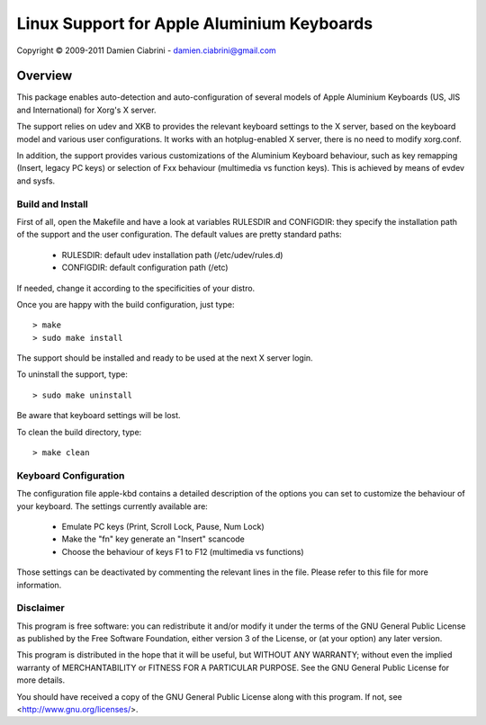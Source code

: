 ===========================================
Linux Support for Apple Aluminium Keyboards
===========================================

Copyright © 2009-2011 Damien Ciabrini - damien.ciabrini@gmail.com


Overview
========
This package enables auto-detection and auto-configuration of several
models of Apple Aluminium Keyboards (US, JIS and International) for
Xorg's X server.

The support relies on udev and XKB to provides the relevant keyboard
settings to the X server, based on the keyboard model and various user
configurations. It works with an hotplug-enabled X server, there is no
need to modify xorg.conf.

In addition, the support provides various customizations of the
Aluminium Keyboard behaviour, such as key remapping (Insert, legacy PC
keys) or selection of Fxx behaviour (multimedia vs function keys).
This is achieved by means of evdev and sysfs.


Build and Install
-----------------
First of all, open the Makefile and have a look at variables RULESDIR
and CONFIGDIR: they specify the installation path of the support and
the user configuration. The default values are pretty standard paths:

   * RULESDIR: default udev installation path (/etc/udev/rules.d)
   * CONFIGDIR: default configuration path (/etc)

If needed, change it according to the specificities of your distro.

Once you are happy with the build configuration, just type::

   > make
   > sudo make install

The support should be installed and ready to be used at the next X
server login.

To uninstall the support, type::

   > sudo make uninstall

Be aware that keyboard settings will be lost.

To clean the build directory, type::

   > make clean


Keyboard Configuration
----------------------
The configuration file apple-kbd contains a detailed description of the
options you can set to customize the behaviour of your keyboard. The
settings currently available are:

   * Emulate PC keys (Print, Scroll Lock, Pause, Num Lock)
   * Make the "fn" key generate an "Insert" scancode
   * Choose the behaviour of keys F1 to F12 (multimedia vs functions)

Those settings can be deactivated by commenting the relevant lines in
the file. Please refer to this file for more information.


Disclaimer
----------
This program is free software: you can redistribute it and/or modify
it under the terms of the GNU General Public License as published by
the Free Software Foundation, either version 3 of the License, or
(at your option) any later version.

This program is distributed in the hope that it will be useful,
but WITHOUT ANY WARRANTY; without even the implied warranty of
MERCHANTABILITY or FITNESS FOR A PARTICULAR PURPOSE.  See the
GNU General Public License for more details.

You should have received a copy of the GNU General Public License
along with this program.  If not, see <http://www.gnu.org/licenses/>.
